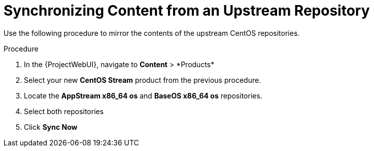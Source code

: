 [id="Synchronizing_Content_from_an_Upstream_Repository_{context}"]
= Synchronizing Content from an Upstream Repository

Use the following procedure to mirror the contents of the upstream CentOS repositories.

.Procedure
. In the {ProjectWebUI}, navigate to *Content*{nbsp}>{nbsp}*Products*
. Select your new *CentOS Stream* product from the previous procedure.
. Locate the *AppStream x86_64 os* and *BaseOS x86_64 os* repositories.
. Select both repositories
. Click *Sync Now*
